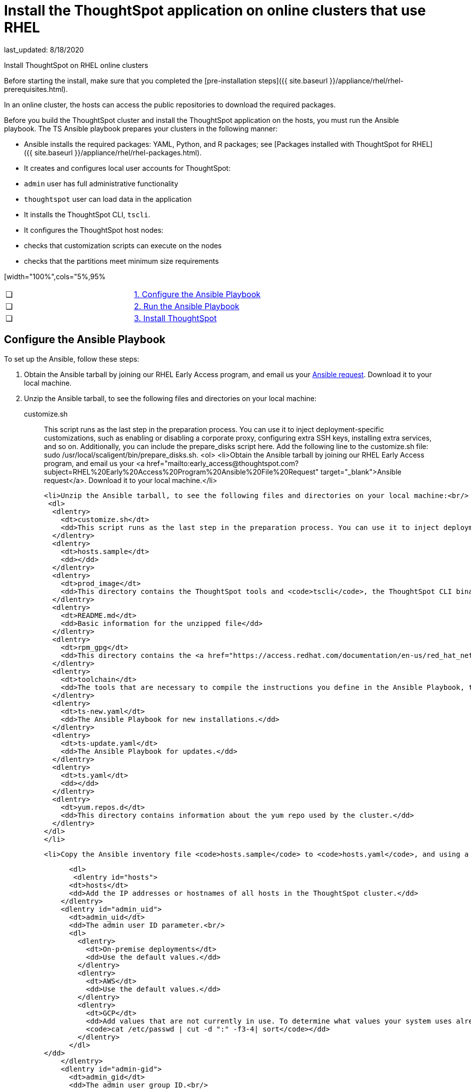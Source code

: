 = Install the ThoughtSpot application on online clusters that use RHEL
last_updated: 8/18/2020

Install ThoughtSpot on RHEL online clusters

Before starting the install, make sure that you completed the [pre-installation steps]({{ site.baseurl }}/appliance/rhel/rhel-prerequisites.html).

In an online cluster, the hosts can access the public repositories to download the required packages.

Before you build the ThoughtSpot cluster and install the ThoughtSpot application on the hosts, you must run the Ansible playbook. The TS Ansible playbook prepares your clusters in the following manner:

- Ansible installs the required packages: YAML, Python, and R packages; see [Packages installed with ThoughtSpot for RHEL]({{ site.baseurl }}/appliance/rhel/rhel-packages.html).
- It creates and configures local user accounts for ThoughtSpot:
   - `admin` user has full administrative functionality
   - `thoughtspot` user can load data in the application
- It installs the ThoughtSpot CLI, `tscli`.
- It configures the ThoughtSpot host nodes:
   - checks that customization scripts can execute on the nodes
   - checks that the partitions meet minimum size requirements

[width="100%",cols="5%,95%
|====================
| &#10063; | xref:configure-ansible[1. Configure the Ansible Playbook]
| &#10063; | xref:run-ansible[2. Run the Ansible Playbook]
| &#10063; | xref:install-thoughtspot[3. Install ThoughtSpot]
|====================


[#configure-ansible]
== Configure the Ansible Playbook

To set up the Ansible, follow these steps:

. Obtain the Ansible tarball by joining our RHEL Early Access program, and email us your mailto:early_access@thoughtspot.com[Ansible request,RHEL%20Early%20Access%20Program%20Ansible%20File%20Request]. Download it to your local machine.
. Unzip the Ansible tarball, to see the following files and directories on your local machine:

customize.sh:: This script runs as the last step in the preparation process. You can use it to inject deployment-specific customizations, such as enabling or disabling a corporate proxy, configuring extra SSH keys, installing extra services, and so on. Additionally, you can include the prepare_disks script here. Add the following line to the customize.sh file: sudo /usr/local/scaligent/bin/prepare_disks.sh.
<ol>
  <li>Obtain the Ansible tarball by joining our RHEL Early Access program, and email us your <a href="mailto:early_access@thoughtspot.com?subject=RHEL%20Early%20Access%20Program%20Ansible%20File%20Request" target="_blank">Ansible request</a>. Download it to your local machine.</li>

  <li>Unzip the Ansible tarball, to see the following files and directories on your local machine:<br/>
   <dl>
    <dlentry>
      <dt>customize.sh</dt>
      <dd>This script runs as the last step in the preparation process. You can use it to inject deployment-specific customizations, such as enabling or disabling a corporate proxy, configuring extra SSH keys, installing extra services, and so on. Additionally, you can include the <code>prepare_disks</code> script here. Add the following line to the <code>customize.sh</code> file: <code>sudo /usr/local/scaligent/bin/prepare_disks.sh</code>.</dd>
    </dlentry>
    <dlentry>
      <dt>hosts.sample</dt>
      <dd></dd>
    </dlentry>
    <dlentry>
      <dt>prod_image</dt>
      <dd>This directory contains the ThoughtSpot tools and <code>tscli</code>, the ThoughtSpot CLI binary.</dd>
    </dlentry>
    <dlentry>
      <dt>README.md</dt>
      <dd>Basic information for the unzipped file</dd>
    </dlentry>
    <dlentry>
      <dt>rpm_gpg</dt>
      <dd>This directory contains the <a href="https://access.redhat.com/documentation/en-us/red_hat_network/5.0.0/html/client_configuration_guide/ch-gpg-keys" target="_blank">GPG keys</a> that authenticate the public repository.</dd>
    </dlentry>
    <dlentry>
      <dt>toolchain</dt>
      <dd>The tools that are necessary to compile the instructions you define in the Ansible Playbook, the source code, into executables that can run on your device. The toolchain includes a compiler, a linker, and run-time libraries.</dd>
    </dlentry>
    <dlentry>
      <dt>ts-new.yaml</dt>
      <dd>The Ansible Playbook for new installations.</dd>
    </dlentry>
    <dlentry>
      <dt>ts-update.yaml</dt>
      <dd>The Ansible Playbook for updates.</dd>
    </dlentry>
    <dlentry>
      <dt>ts.yaml</dt>
      <dd></dd>
    </dlentry>
    <dlentry>
      <dt>yum.repos.d</dt>
      <dd>This directory contains information about the yum repo used by the cluster.</dd>
    </dlentry>
  </dl>
  </li>

  <li>Copy the Ansible inventory file <code>hosts.sample</code> to <code>hosts.yaml</code>, and using a text editor of your choice, update the file to include your host configuration:<br/>

      <dl>
       <dlentry id="hosts">
      <dt>hosts</dt>
      <dd>Add the IP addresses or hostnames of all hosts in the ThoughtSpot cluster.</dd>
    </dlentry>
    <dlentry id="admin_uid">
      <dt>admin_uid</dt>
      <dd>The admin user ID parameter.<br/>
      <dl>
        <dlentry>
          <dt>On-premise deployments</dt>
          <dd>Use the default values.</dd>
        </dlentry>
        <dlentry>
          <dt>AWS</dt>
          <dd>Use the default values.</dd>
        </dlentry>
        <dlentry>
          <dt>GCP</dt>
          <dd>Add values that are not currently in use. To determine what values your system uses already, run the following command:<br/>
          <code>cat /etc/passwd | cut -d ":" -f3-4| sort</code></dd>
        </dlentry>
      </dl>
</dd>
    </dlentry>
    <dlentry id="admin-gid">
      <dt>admin_gid</dt>
      <dd>The admin user group ID.<br/>
      <dl>
        <dlentry>
          <dt>On-premise deployments</dt>
          <dd>Use the default values.</dd>
        </dlentry>
        <dlentry>
          <dt>AWS</dt>
          <dd>Use the default values.</dd>
        </dlentry>
        <dlentry>
          <dt>GCP</dt>
          <dd>Add values that are not currently in use. To determine what values your system uses already, run the following command:<br/>
          <code>cat /etc/passwd | cut -d ":" -f3-4| sort</code></dd>
        </dlentry>
      </dl>
</dd>
    </dlentry>
    <dlentry id="ssh_user">
      <dt>ssh_user</dt>
      <dd><p>The <code>ssh_user</code> must exist on the ThoughtSpot host, and it must have <code>sudo</code> privileges.</p>
      <dl>
      <dlentry>
        <dt>On-premise deployments</dt>
        <dd>The <code>ssh_user</code> is the user who runs the playbook, and who is connected to the hosts.</dd>
      </dlentry>
      <dlentry>
        <dt>AWS</dt>
        <dd>The same as <code>ec2_user</code>.</dd>
      </dlentry>
      <dlentry>
        <dt>GCP</dt>
        <dd>The <code>ssh_user</code> is the user who runs the playbook, and who is connected to the hosts.</dd>
      </dlentry>
      </dl>
</dd>
    </dlentry>
    <dlentry id="ssh_private_key">
      <dt>ssh_private_key</dt>
      <dd>Add the private key for <code>ssh</code> access to the <code>hosts.yaml</code> file. You can use an existing key pair, or generate a new key pair in the Ansible Control server.<br/>
      Run the following command to verify that the Ansible Control Server can connect to the hosts over <code>ssh</code>:<br/><pre><code>ansible -m ping -i hosts.yaml all</code></pre></dd>
    </dlentry>
    <dlentry id="ssh_public_key">
      <dt>ssh_public_key</dt>
      <dd>Add the public key to the <code>ssh authorized_keys</code> file for each host, and add the private key to the <code>hosts.yaml</code> file. You can use an existing key pair, or generate a new key pair in the Ansible Control server.<br/>
      Run the following command to verify that the Ansible Control Server can connect to the hosts over <code>ssh</code>:<br/><pre><code>ansible -m ping -i hosts.yaml all</code></pre></dd>
    </dlentry>
    <dlentry id="extra_admin_ssh_key">
      <dt>extra_admin_ssh_key</dt>
      <dd>[Optional] An additional or extra key may be required by your security application, such as Qualys, to connect to the hosts.</dd>
    </dlentry>
    <dlentry id="http(s)_proxy">
      <dt>http(s)_proxy</dt>
      <dd>If the hosts must access public repositories through an internal proxy service, provide the proxy information.<br/>
      This release of ThoughtSpot does not support proxy credentials to authenticate to the proxy service.</dd>
    </dlentry>
    <dlentry id="ts_partition_name">
      <dt>ts_partition_name</dt>
      <dd>The extended name of the ThoughtSpot export partition, such as <code>/dev/sdb1</code>.</dd>
    </dlentry>
  </dl>
  </li>
</ol>

[#run-ansible]
== Run the Ansible Playbook

Run the Ansible Playbook from your local machine by entering the following command:

```
ansible-playbook -i hosts.yaml ts.yaml
```

As the Ansible Playbook runs, it will perform these tasks:

. Trigger the installation of [Yum, Python, and R packages]({{ site.baseurl }}/appliance/rhel/rhel-packages.html)
. Configure the local user accounts that the ThoughtSpot application uses
. Install the ThoughtSpot CLI
. Configure all the nodes in the ThoughtSpot cluster:
    - Format and create export partitions, if they do not exist
    - Format the data disks

After the Ansible Playbook finishes, run the `prepare_disks` script on every node, if you did not include it in the `customize.sh` file. Specify the data drives by adding the full device path for all data drives, such as `/dev/sdc`, after the script name. Separate data drives with a space.

```
sudo /usr/local/scaligent/bin/prepare_disks.sh /dev/sdc /dev/sdd
```

Your hosts are ready for installing the ThoughtSpot application.

[#nstall-thoughtspot]
== Install the ThoughtSpot cluster and the application

Refer to the ThoughtSpot documentation for the detailed steps to install the ThoughtSpot cluster for each deployment platform:

- xref:inthebox.adoc[Hardware appliance]
- xref:configuration-options.adoc[Amazon Web Services (AWS) EC2]
- xref:configuration-options.adoc[Microsoft Azure]
- xref:configuration-options.adoc[Google Cloud Platform (GCP)]
- xref:vmware-intro.adoc[VMware]

Follow these general steps to install ThoughtSpot on the prepared hosts:

. Connect to the host as an admin user.
. Download the release artifact from the ThoughtSpot file sharing system.
. Upload the release artifact to the first host.
. Run the `tscli cluster create` command. This script prompts for user input.
. Check the cluster health by running health checks and logging into the application.
